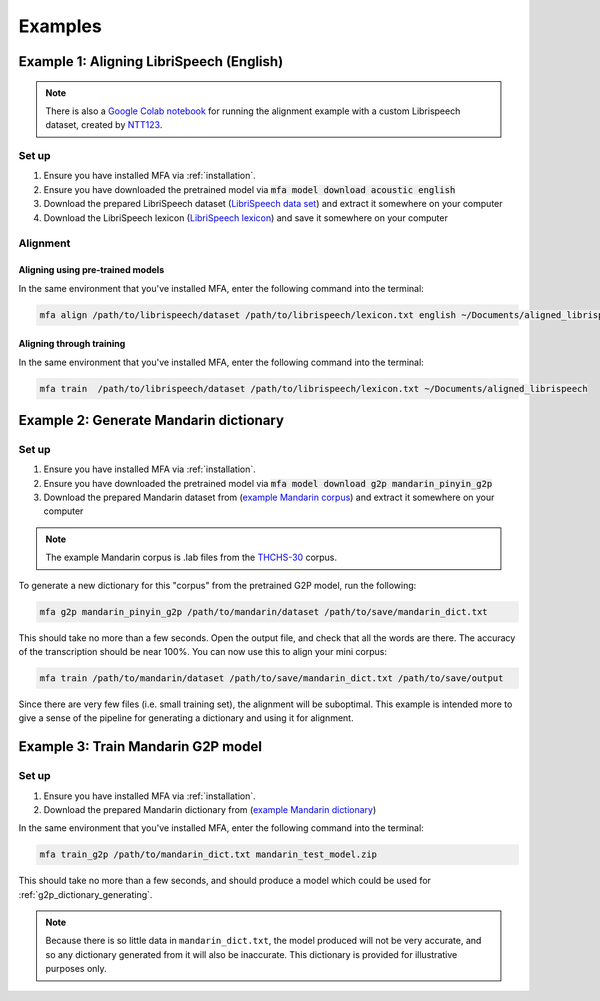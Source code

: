 

.. _`LibriSpeech lexicon`: https://drive.google.com/open?id=1dAvxdsHWbtA1ZIh3Ex9DPn9Nemx9M1-L

.. _`LibriSpeech data set`: https://drive.google.com/open?id=1MNlwIv5VyMemrXcZCcC6hENSZpojkdpm

.. _`THCHS-30`: http://www.openslr.org/18/

.. _`example Mandarin corpus`: https://drive.google.com/file/d/1zPfwvTE_x7o9iX8J8bzeb0KNHEi3jrgN
.. _`example Mandarin dictionary`: https://drive.google.com/file/d/1xCv8-NcAecaUCocNhVRdtSOazE3fjFXf

.. _`Mandarin pinyin G2P model`: http://mlmlab.org/mfa/mfa-models/g2p/mandarin_pinyin_g2p.zip

.. _`Google Colab notebook`: https://gist.github.com/NTT123/12264d15afad861cb897f7a20a01762e

.. _`NTT123`: https://github.com/NTT123

.. _examples:

********
Examples
********

.. _alignment_example:

Example 1: Aligning LibriSpeech (English)
=========================================

.. note::

   There is also a `Google Colab notebook`_ for running the alignment example with a custom Librispeech dataset, created by `NTT123`_.

Set up
------

1. Ensure you have installed MFA via :ref:`installation`.
2. Ensure you have downloaded the pretrained model via :code:`mfa model download acoustic english`
3. Download the prepared LibriSpeech dataset (`LibriSpeech data set`_) and extract it somewhere on your computer
4. Download the LibriSpeech lexicon (`LibriSpeech lexicon`_) and save it somewhere on your computer


Alignment
---------

Aligning using pre-trained models
~~~~~~~~~~~~~~~~~~~~~~~~~~~~~~~~~

In the same environment that you've installed MFA, enter the following command into the terminal:


.. code-block:: bash

   mfa align /path/to/librispeech/dataset /path/to/librispeech/lexicon.txt english ~/Documents/aligned_librispeech

Aligning through training
~~~~~~~~~~~~~~~~~~~~~~~~~

In the same environment that you've installed MFA, enter the following command into the terminal:

.. code-block:: bash

   mfa train  /path/to/librispeech/dataset /path/to/librispeech/lexicon.txt ~/Documents/aligned_librispeech

.. _dict_generating_example:

Example 2: Generate Mandarin dictionary
=======================================

Set up
------

1. Ensure you have installed MFA via :ref:`installation`.
2. Ensure you have downloaded the pretrained model via :code:`mfa model download g2p mandarin_pinyin_g2p`
3. Download the prepared Mandarin dataset from (`example Mandarin corpus`_) and extract it somewhere on your computer

.. note::

   The example Mandarin corpus is .lab files from the `THCHS-30`_ corpus.

To generate a new dictionary for this "corpus" from the pretrained G2P model, run the following:

.. code-block:: bash

   mfa g2p mandarin_pinyin_g2p /path/to/mandarin/dataset /path/to/save/mandarin_dict.txt

This should take no more than a few seconds. Open the output file, and check that all the words are there. The accuracy
of the transcription should be near 100%. You can now use this to align your mini corpus:

.. code-block:: bash

   mfa train /path/to/mandarin/dataset /path/to/save/mandarin_dict.txt /path/to/save/output

Since there are very few files (i.e. small training set), the alignment will be suboptimal. This example is intended more
to give a sense of the pipeline for generating a dictionary and using it for alignment.

.. _g2p_model_training_example:


Example 3: Train Mandarin G2P model
===================================

Set up
------

1. Ensure you have installed MFA via :ref:`installation`.
2. Download the prepared Mandarin dictionary from (`example Mandarin dictionary`_)

In the same environment that you've installed MFA, enter the following command into the terminal:

.. code-block:: bash

    mfa train_g2p /path/to/mandarin_dict.txt mandarin_test_model.zip

This should take no more than a few seconds, and should produce a model which could be used for
:ref:`g2p_dictionary_generating`.

.. note::

   Because there is so little data in ``mandarin_dict.txt``, the model produced will not be very accurate, and so any
   dictionary generated from it will also be inaccurate.  This dictionary is provided for illustrative purposes only.
